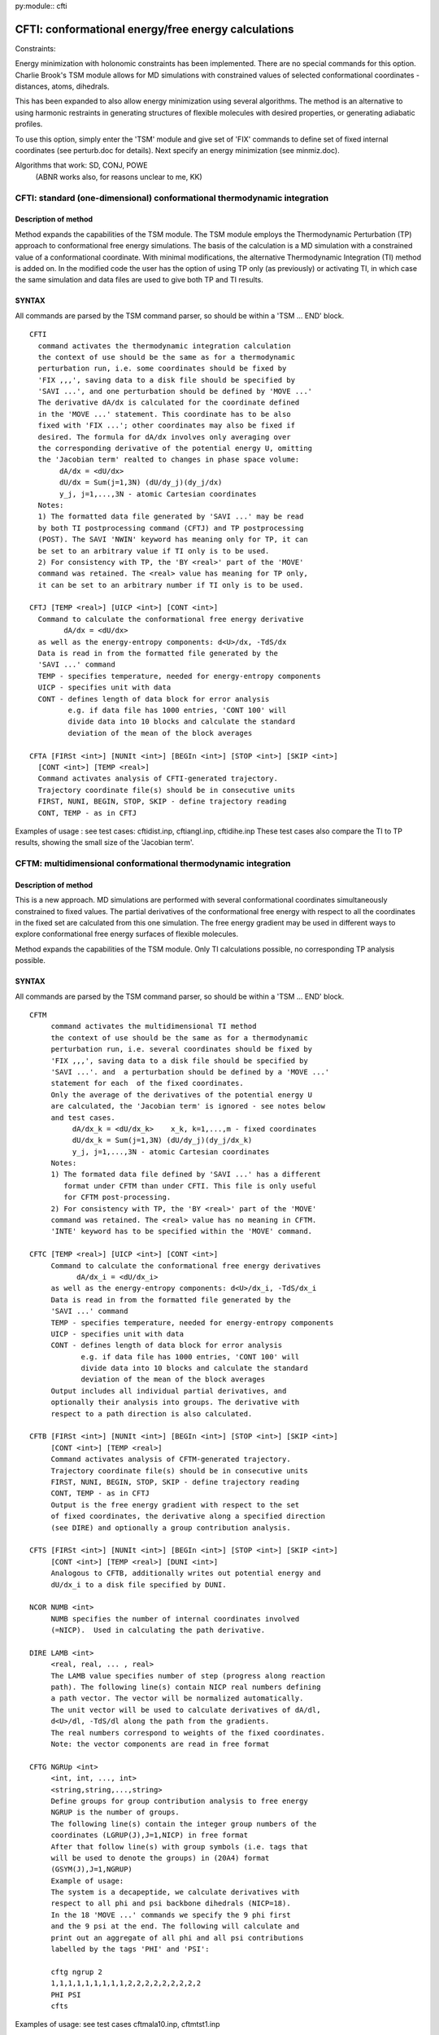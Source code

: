 py:module:: cfti
 
====================================================
CFTI: conformational energy/free energy calculations
====================================================

.. _cfti_constraints:

Constraints:

Energy minimization with holonomic constraints has been implemented.
There are no special commands for this option.
Charlie Brook's TSM module allows for MD simulations with constrained
values of selected conformational coordinates - distances, atoms,
dihedrals.

This has been expanded to also allow energy minimization using several
algorithms. The method is an alternative to using harmonic restraints
in generating structures of flexible molecules with desired properties,
or generating adiabatic profiles.

To use this option, simply enter the 'TSM' module and give set
of 'FIX' commands to define set of fixed internal coordinates
(see perturb.doc for details). Next specify an energy minimization
(see minmiz.doc).

Algorithms that work: SD, CONJ, POWE
                      (ABNR works also, for reasons unclear to me, KK)



.. _cfti_cftint:

CFTI: standard (one-dimensional) conformational thermodynamic integration
-------------------------------------------------------------------------

Description of method
^^^^^^^^^^^^^^^^^^^^^

Method expands the capabilities of the TSM module.
The TSM module employs the Thermodynamic Perturbation (TP) approach
to conformational free energy simulations. The basis of the
calculation is a MD simulation with a constrained value of a
conformational coordinate.  With minimal
modifications, the alternative Thermodynamic Integration (TI) method
is added on. In the modified code the user has the option of using
TP only (as previously) or activating TI, in which case the same
simulation and data files are used to give both TP and TI results.

SYNTAX
^^^^^^
 
All commands are parsed by the TSM command parser, so should be
within a 'TSM ... END' block.

::

   CFTI
     command activates the thermodynamic integration calculation
     the context of use should be the same as for a thermodynamic
     perturbation run, i.e. some coordinates should be fixed by
     'FIX ,,,', saving data to a disk file should be specified by 
     'SAVI ...', and one perturbation should be defined by 'MOVE ...'
     The derivative dA/dx is calculated for the coordinate defined
     in the 'MOVE ...' statement. This coordinate has to be also
     fixed with 'FIX ...'; other coordinates may also be fixed if
     desired. The formula for dA/dx involves only averaging over
     the corresponding derivative of the potential energy U, omitting
     the 'Jacobian term' realted to changes in phase space volume:
          dA/dx = <dU/dx>
          dU/dx = Sum(j=1,3N) (dU/dy_j)(dy_j/dx) 
          y_j, j=1,...,3N - atomic Cartesian coordinates
     Notes:
     1) The formatted data file generated by 'SAVI ...' may be read
     by both TI postprocessing command (CFTJ) and TP postprocessing
     (POST). The SAVI 'NWIN' keyword has meaning only for TP, it can
     be set to an arbitrary value if TI only is to be used.
     2) For consistency with TP, the 'BY <real>' part of the 'MOVE'
     command was retained. The <real> value has meaning for TP only,
     it can be set to an arbitrary number if TI only is to be used.

   CFTJ [TEMP <real>] [UICP <int>] [CONT <int>]
     Command to calculate the conformational free energy derivative 
           dA/dx = <dU/dx> 
     as well as the energy-entropy components: d<U>/dx, -TdS/dx
     Data is read in from the formatted file generated by the 
     'SAVI ...' command
     TEMP - specifies temperature, needed for energy-entropy components
     UICP - specifies unit with data
     CONT - defines length of data block for error analysis
            e.g. if data file has 1000 entries, 'CONT 100' will
            divide data into 10 blocks and calculate the standard
            deviation of the mean of the block averages
  
   CFTA [FIRSt <int>] [NUNIt <int>] [BEGIn <int>] [STOP <int>] [SKIP <int>]
     [CONT <int>] [TEMP <real>]
     Command activates analysis of CFTI-generated trajectory.
     Trajectory coordinate file(s) should be in consecutive units
     FIRST, NUNI, BEGIN, STOP, SKIP - define trajectory reading
     CONT, TEMP - as in CFTJ

Examples of usage : see test cases: cftidist.inp, cftiangl.inp, cftidihe.inp
These test cases also compare the TI to TP results, showing the small size
of the 'Jacobian term'.


.. _cfti_cftim:

 
CFTM: multidimensional conformational thermodynamic integration
---------------------------------------------------------------

Description of method
^^^^^^^^^^^^^^^^^^^^^

This is a new approach. MD simulations are performed with several
conformational coordinates simultaneously constrained to fixed values.
The partial derivatives of the conformational free energy with
respect to all the coordinates in the fixed set are calculated
from this one simulation. The free energy gradient may be used 
in different ways to explore conformational free energy surfaces
of flexible molecules.

Method expands the capabilities of the TSM module.
Only TI calculations possible, no corresponding TP analysis
possible.

SYNTAX
^^^^^^
 
All commands are parsed by the TSM command parser, so should be
within a 'TSM ... END' block.
 
::

   CFTM
        command activates the multidimensional TI method
        the context of use should be the same as for a thermodynamic
        perturbation run, i.e. several coordinates should be fixed by
        'FIX ,,,', saving data to a disk file should be specified by 
        'SAVI ...'. and  a perturbation should be defined by a 'MOVE ...'
        statement for each  of the fixed coordinates.
        Only the average of the derivatives of the potential energy U
        are calculated, the 'Jacobian term' is ignored - see notes below
        and test cases.
             dA/dx_k = <dU/dx_k>    x_k, k=1,...,m - fixed coordinates
             dU/dx_k = Sum(j=1,3N) (dU/dy_j)(dy_j/dx_k) 
             y_j, j=1,...,3N - atomic Cartesian coordinates
        Notes:
        1) The formated data file defined by 'SAVI ...' has a different
           format under CFTM than under CFTI. This file is only useful
           for CFTM post-processing.
        2) For consistency with TP, the 'BY <real>' part of the 'MOVE'
        command was retained. The <real> value has no meaning in CFTM.
        'INTE' keyword has to be specified within the 'MOVE' command.

   CFTC [TEMP <real>] [UICP <int>] [CONT <int>]
        Command to calculate the conformational free energy derivatives
              dA/dx_i = <dU/dx_i> 
        as well as the energy-entropy components: d<U>/dx_i, -TdS/dx_i
        Data is read in from the formatted file generated by the 
        'SAVI ...' command
        TEMP - specifies temperature, needed for energy-entropy components
        UICP - specifies unit with data
        CONT - defines length of data block for error analysis
               e.g. if data file has 1000 entries, 'CONT 100' will
               divide data into 10 blocks and calculate the standard
               deviation of the mean of the block averages
        Output includes all individual partial derivatives, and
        optionally their analysis into groups. The derivative with
        respect to a path direction is also calculated.
     
   CFTB [FIRSt <int>] [NUNIt <int>] [BEGIn <int>] [STOP <int>] [SKIP <int>]
        [CONT <int>] [TEMP <real>]
        Command activates analysis of CFTM-generated trajectory.
        Trajectory coordinate file(s) should be in consecutive units
        FIRST, NUNI, BEGIN, STOP, SKIP - define trajectory reading
        CONT, TEMP - as in CFTJ
        Output is the free energy gradient with respect to the set
        of fixed coordinates, the derivative along a specified direction
        (see DIRE) and optionally a group contribution analysis.

   CFTS [FIRSt <int>] [NUNIt <int>] [BEGIn <int>] [STOP <int>] [SKIP <int>]
        [CONT <int>] [TEMP <real>] [DUNI <int>]
        Analogous to CFTB, additionally writes out potential energy and
        dU/dx_i to a disk file specified by DUNI.

   NCOR NUMB <int>
        NUMB specifies the number of internal coordinates involved
        (=NICP).  Used in calculating the path derivative.

   DIRE LAMB <int>
        <real, real, ... , real>
        The LAMB value specifies number of step (progress along reaction
        path). The following line(s) contain NICP real numbers defining
        a path vector. The vector will be normalized automatically.
        The unit vector will be used to calculate derivatives of dA/dl,
        d<U>/dl, -TdS/dl along the path from the gradients.
        The real numbers correspond to weights of the fixed coordinates.
        Note: the vector components are read in free format

   CFTG NGRUp <int>
        <int, int, ..., int>
        <string,string,...,string>
        Define groups for group contribution analysis to free energy
        NGRUP is the number of groups.
        The following line(s) contain the integer group numbers of the 
        coordinates (LGRUP(J),J=1,NICP) in free format
        After that follow line(s) with group symbols (i.e. tags that
        will be used to denote the groups) in (20A4) format
        (GSYM(J),J=1,NGRUP)
        Example of usage:
        The system is a decapeptide, we calculate derivatives with
        respect to all phi and psi backbone dihedrals (NICP=18).
        In the 18 'MOVE ...' commands we specify the 9 phi first
        and the 9 psi at the end. The following will calculate and
        print out an aggregate of all phi and all psi contributions
        labelled by the tags 'PHI' and 'PSI':

        cftg ngrup 2
        1,1,1,1,1,1,1,1,1,2,2,2,2,2,2,2,2,2
        PHI PSI 
        cfts

Examples of usage: see test cases cftmala10.inp, cftmtst1.inp

Checks that 'Jacobian term' is small: cftmtst2.inp, cftmtst3.inp,
cftmtst4.inp, cftmtst5.inp


NOTE on sign of derivatives
^^^^^^^^^^^^^^^^^^^^^^^^^^^

In both  CFTI and CFTM it is possible to obtain a derivative value
with incorrect sign by cleverly manipulating the atom selections in the
'MOVE ...' command. A simple way of checking the sign is to run
a 1-D test case using both TI and TP postprocessing (see test cases
cftidist.inp, cftiangl.inp, cftidihe.inp).

A general rule is to think about how the coordinate
is defined and how motions of fragments influence it.

E.g. for a distance between atoms A and B, the coordinate is the
length of the vector from A to B. Perturbations (TP) involve
actual displacements of A and B along the =vector= from A to B;
Derivative calculations (TI) do not involve actual motions of atoms,
but rather predictions of how atomic positions will vary with
infinitesimal coordinate changes.

Moving B along this coordinate by delta > 0
will increase the coordinate, while moving A by delta will decrease
the coordinate. Alternatively, we can distort the bond by delta by moving
A by -delta/2  and B by + delta/2.

To get correct sign of derivative you have to specify B as the moving part
or specify both B and A, but maintaining that order (B first, A next).
This is illustrated schematically below:

Correct scheme 1:

::

  FIX DIST <spec atom A> <spec atom B>
  MOVE DIST <spec atom A> <spec atom B> BY 1.0 INTE -
    sele <atom B> end
  
Correct scheme 2:

::

  FIX DIST <spec atom A> <spec atom B>
  MOVE DIST <spec atom A> <spec atom B> BY 1.0 INTE -
    sele <atom B> end sele <atom A> end
  
Both give the same result (I tested this, KK).
See test case cftidist.inp.

The same holds true for a dihedral defined by atoms I-J-K-L.
Mentally divide the molecule into two parts by cutting through
the J-K bond. Atoms before the cut (I, J and all atoms bound to them
except K) for the first part, the rest of the atoms form the second
part. To distort the dihedral, we can either rotate second half by
delta around J-K axis, or rotate first half by -delta/2 and second
half by +delta/2.  To get correct derivative either define the second
part as moving or define both parts but in correct order: (second,
first). Here is an example for the alanine dipeptide. The following
defines the atoms (in toph19, see cftmtst1.inp):

::

    1    1 ACE  CH3    3.06258   0.64613   1.42088 ALA  1      0.00000
    2    1 ACE  C      2.33541  -0.68685   1.35313 ALA  1      0.00000
    3    1 ACE  O      2.01413  -1.29380   2.37725 ALA  1      0.00000
    4    2 ALA  N      2.07725  -1.18175   0.14371 ALA  2      0.00000
    5    2 ALA  H      2.45870  -0.76210  -0.65152 ALA  2      0.00000
    6    2 ALA  CA     1.35635  -2.43045  -0.00242 ALA  2      0.00000
    7    2 ALA  CB     0.69707  -2.49721  -1.37506 ALA  2      0.00000
    8    2 ALA  C      2.38192  -3.54475   0.11749 ALA  2      0.00000
    9    2 ALA  O      3.17467  -3.80389  -0.78914 ALA  2      0.00000
   10    3 CBX  N      2.41984  -4.12094   1.31507 ALA  3      0.00000
   11    3 CBX  H      1.92248  -3.68658   2.04150 ALA  3      0.00000
   12    3 CBX  CA     3.28397  -5.30373   1.59827 ALA  3      0.00000

The following is a correct set-up for a phi-psi gradient calculation
using the single-selection variant:

::

   tsm
    fix dihe ala 1 c ala 2 n ala 2 ca ala 2 c toli 1.0e-5
    fix dihe ala 2 n ala 2 ca ala 2 c ala 3 n toli 1.0e-5
    maxi 100
    cftm
    move dihe ala 1 c ala 2 n ala 2 ca ala 2 c by 1.0 -
      inte sele bynum 6:12 end
    move dihe ala 2 n ala 2 ca ala 2 c ala 3 n by 1.0 -
      inte sele bynum 8:12 end
   end

And here is the correct alternative double-selection variant:

::

   tsm
    fix dihe ala 1 c ala 2 n ala 2 ca ala 2 c toli 1.0e-5
    fix dihe ala 2 n ala 2 ca ala 2 c ala 3 n toli 1.0e-5
    maxi 100
    cftm
    move dihe ala 1 c ala 2 n ala 2 ca ala 2 c by 1.0 -
      inte sele bynum 6:12 end  sele bynum 1:5 end
    move dihe ala 2 n ala 2 ca ala 2 c ala 3 n by 1.0 -
      inte sele bynum 8:12 end  sele bynum 1:7 end
   end

See test cases cftidihe.inp, cftmala10.inp.


NOTE on integrators
^^^^^^^^^^^^^^^^^^^

With CHARMM c30a2x I have tested LEAP, NOSE and NOSE VVER aproaches,
which worked fine.

The LANGevin integrator LED TO INCORRECT FORCES stored in the formatted
data file (defined with 'SAVI ...'). Thus, post-processing using 
the 'CFTA' or 'CFTB' approaches worked fine, as this method re-reads
the trajectory and re-calculates derivatives. The 'CFTJ' and/or 'CFTC' gave
incorrect results! This is probably related to incorrect placement of
the 'CALL DYNICT' and 'CALL DYNICM' commands within the dynamics files
so that the energy gradient DX,DY,DZ does not agree with the coordinates 
X,Y,Z.  I will look into this at a later date. KK


